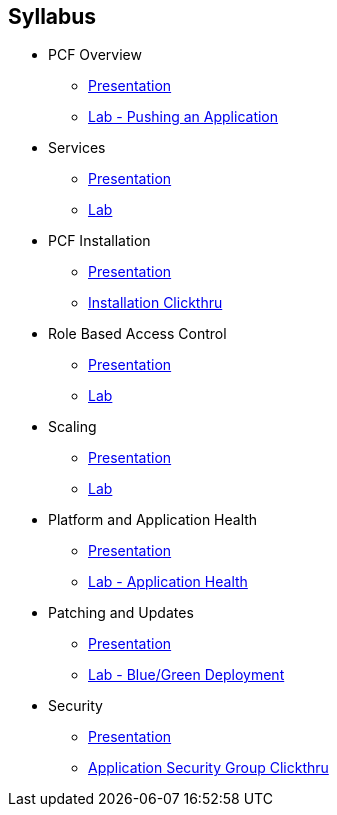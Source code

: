 == Syllabus

* PCF Overview 
** link:Slides/1-Ops_Workshop-Intro.pdf[Presentation]
** link:Labs/Lab01-Application_Push/lab_01.adoc[Lab - Pushing an Application]
* Services
** link:Slides/2-Ops_Workshop-Services.pdf[Presentation]
** link:Labs/Lab02-Services/lab_02.adoc[Lab]
* PCF Installation
** link:Slides/3-Ops_Workshop-Platform_Installation_and_Setup.pdf[Presentation]
** link:Slides/PCF-Installation-ClickThrough.pdf[Installation Clickthru]
* Role Based Access Control
** link:Slides/PCF_Overview.pdf[Presentation]
** link:Labs/Lab03-RBAC/lab_03.adoc[Lab]
* Scaling
** link:Slides/5-Ops_Workshop-Platform_and_Application_Scaling.pdf[Presentation]
** link:Labs/Lab04-Scaling/lab_04.adoc[Lab]
* Platform and Application Health
** link:Slides/6-Ops_Workshop-Platform_and_Application_Health.pdf[Presentation]
** link:Labs/Lab05-Application_Health/lab_05.adoc[Lab - Application Health]
* Patching and Updates
** link:Slides/PCF_Overview.pdf[Presentation]
** link:Labs/Lab06-Blue_Green_Deployment/lab_06.adoc[Lab - Blue/Green Deployment]
* Security
** link:Slides/PCF_Overview.pdf[Presentation]
** link:Slides/PCF-Application_Security_Groups-ClickThrough.pdf[Application Security Group Clickthru]



